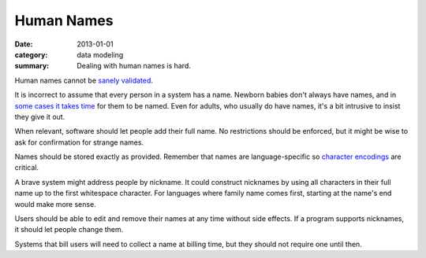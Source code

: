 Human Names
===========

:date: 2013-01-01
:category: data modeling
:summary: Dealing with human names is hard.

Human names cannot be `sanely validated`_.

It is incorrect to assume that every person in a system has a name. Newborn
babies don't always have names, and in `some cases it takes time`_ for them to
be named. Even for adults, who usually do have names, it's a bit intrusive to
insist they give it out.


When relevant, software should let people add their full name. No restrictions
should be enforced, but it might be wise to ask for confirmation for strange
names.

Names should be stored exactly as provided. Remember that names are
language-specific so `character encodings`_ are critical.

A brave system might address people by nickname. It could construct nicknames
by using all characters in their full name up to the first whitespace
character. For languages where family name comes first, starting at the name's
end would make more sense.

Users should be able to edit and remove their names at any time without side
effects. If a program supports nicknames, it should let people change them.

Systems that bill users will need to collect a name at billing time, but they
should not require one until then.

.. _sanely validated: http://www.kalzumeus.com/2010/06/17/falsehoods-programmers-believe-about-names/
.. _some cases it takes time: http://www.straightdope.com/columns/read/1278/is-it-illegal-to-take-a-newborn-home-from-the-hospital-without-naming-it-first
.. _character encodings: http://www.joelonsoftware.com/articles/Unicode.html
